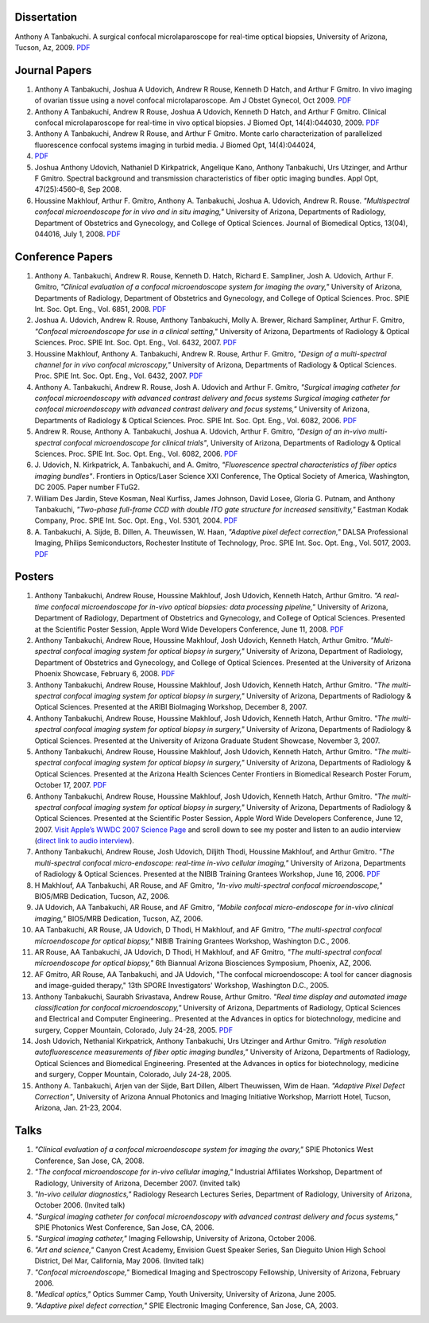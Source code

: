 .. title: Publications
.. slug: publications
.. date: 2016-01-17 08:08:15 UTC-07:00
.. tags: 
.. category: 
.. link: 
.. description: 
.. type: text

Dissertation
============

Anthony A Tanbakuchi. A surgical confocal microlaparoscope for real-time
optical biopsies, University of Arizona, Tucson, Az, 2009.
`PDF </Papers/2009_TanbakuchiDissertation.pdf>`__

Journal Papers
==============

1. Anthony A Tanbakuchi, Joshua A Udovich, Andrew R Rouse, Kenneth D
   Hatch, and Arthur F Gmitro. In vivo imaging of ovarian tissue using a
   novel confocal microlaparoscope. Am J Obstet Gynecol, Oct 2009.
   `PDF </Papers/2010AJOG_Clinical_Tanbakuchi.pdf>`__

2. Anthony A Tanbakuchi, Andrew R Rouse, Joshua A Udovich, Kenneth D
   Hatch, and Arthur F Gmitro. Clinical confocal microlaparoscope for
   real-time in vivo optical biopsies. J Biomed Opt, 14(4):044030, 2009.
   `PDF </Papers/2009_JBO_Clinical_Tanbakuchi.pdf>`__

3. Anthony A Tanbakuchi, Andrew R Rouse, and Arthur F Gmitro. Monte
   carlo characterization of parallelized fluorescence confocal systems
   imaging in turbid media. J Biomed Opt, 14(4):044024,
4. `PDF </Papers/2009_JBO_Monte_Carlo_Tanbakuchi.pdf>`__

5. Joshua Anthony Udovich, Nathaniel D Kirkpatrick, Angelique Kano,
   Anthony Tanbakuchi, Urs Utzinger, and Arthur F Gmitro. Spectral
   background and transmission characteristics of fiber optic imaging
   bundles. Appl Opt, 47(25):4560–8, Sep 2008.

6. Houssine Makhlouf, Arthur F. Gmitro, Anthony A. Tanbakuchi, Joshua A.
   Udovich, Andrew R. Rouse. *"Multispectral confocal microendoscope for
   in vivo and in situ imaging,"* University of Arizona, Departments of
   Radiology, Department of Obstetrics and Gynecology, and College of
   Optical Sciences. Journal of Biomedical Optics, 13(04), 044016, July
   1, 2008.
   `PDF </Papers/2008_JBO044016_MultiSpectral_Houssine.pdf>`__

Conference Papers
=================

1. Anthony A. Tanbakuchi, Andrew R. Rouse, Kenneth D. Hatch, Richard E.
   Sampliner, Josh A. Udovich, Arthur F. Gmitro, *"Clinical evaluation
   of a confocal microendoscope system for imaging the ovary,"*
   University of Arizona, Departments of Radiology, Department of
   Obstetrics and Gynecology, and College of Optical Sciences. Proc.
   SPIE Int. Soc. Opt. Eng., Vol. 6851, 2008.
   `PDF </Papers/2008PhotonicsWestClinicalSystem.pdf>`__

2. Joshua A. Udovich, Andrew R. Rouse, Anthony Tanbakuchi, Molly A.
   Brewer, Richard Sampliner, Arthur F. Gmitro, *"Confocal
   microendoscope for use in a clinical setting,"* University of
   Arizona, Departments of Radiology & Optical Sciences. Proc. SPIE Int.
   Soc. Opt. Eng., Vol. 6432, 2007.
   `PDF </Papers/2007UdovichConfocalClinical.pdf>`__

3. Houssine Makhlouf, Anthony A. Tanbakuchi, Andrew R. Rouse, Arthur F.
   Gmitro, *"Design of a multi-spectral channel for in vivo confocal
   microscopy,"* University of Arizona, Departments of Radiology &
   Optical Sciences. Proc. SPIE Int. Soc. Opt. Eng., Vol. 6432, 2007.
   `PDF </Papers/2007HoussineMultiSpectral.pdf>`__

4. Anthony A. Tanbakuchi, Andrew R. Rouse, Josh A. Udovich and Arthur F.
   Gmitro, *"Surgical imaging catheter for confocal microendoscopy with
   advanced contrast delivery and focus systems Surgical imaging
   catheter for confocal microendoscopy with advanced contrast delivery
   and focus systems,"* University of Arizona, Departments of Radiology
   & Optical Sciences. Proc. SPIE Int. Soc. Opt. Eng., Vol. 6082, 2006.
   `PDF </Papers/2006BIOSPhotonicsWestLaparoscope.pdf>`__

5. Andrew R. Rouse, Anthony A. Tanbakuchi, Joshua A. Udovich, Arthur F.
   Gmitro, *"Design of an in-vivo multi-spectral confocal microendoscope
   for clinical trials"*, University of Arizona, Departments of
   Radiology & Optical Sciences. Proc. SPIE Int. Soc. Opt. Eng., Vol.
   6082, 2006.
   `PDF </Papers/2006RouseBIOSPhotonicsWest.pdf>`__

6. J. Udovich, N. Kirkpatrick, A. Tanbakuchi, and A. Gmitro,
   *"Fluorescence spectral characteristics of fiber optics imaging
   bundles"*. Frontiers in Optics/Laser Science XXI Conference, The
   Optical Society of America, Washington, DC 2005. Paper number FTuG2.

7. William Des Jardin, Steve Kosman, Neal Kurfiss, James Johnson, David
   Losee, Gloria G. Putnam, and Anthony Tanbakuchi, *"Two-phase
   full-frame CCD with double ITO gate structure for increased
   sensitivity,"* Eastman Kodak Company, Proc. SPIE Int. Soc. Opt. Eng.,
   Vol. 5301, 2004.
   `PDF </Papers/2004Two_Phase_CCD_Kodak.pdf>`__

8. A. Tanbakuchi, A. Sijde, B. Dillen, A. Theuwissen, W. Haan,
   *"Adaptive pixel defect correction,"* DALSA Professional Imaging,
   Philips Semiconductors, Rochester Institute of Technology, Proc. SPIE
   Int. Soc. Opt. Eng., Vol. 5017, 2003.
   `PDF </Papers/2003AdaptivePixelDefCorPub.pdf>`__

Posters
=======

1.  Anthony Tanbakuchi, Andrew Rouse, Houssine Makhlouf, Josh Udovich,
    Kenneth Hatch, Arthur Gmitro. *"A real-time confocal microendoscope
    for in-vivo optical biopsies: data processing pipeline,"* University
    of Arizona, Department of Radiology, Department of Obstetrics and
    Gynecology, and College of Optical Sciences. Presented at the
    Scientific Poster Session, Apple Word Wide Developers Conference,
    June 11, 2008.
    `PDF </Papers/2008ClinicalImagingSystem-75dpi.pdf>`__

2.  Anthony Tanbakuchi, Andrew Roue, Houssine Makhlouf, Josh Udovich,
    Kenneth Hatch, Arthur Gmitro. *"Multi-spectral confocal imaging
    system for optical biopsy in surgery,"* University of Arizona,
    Department of Radiology, Department of Obstetrics and Gynecology,
    and College of Optical Sciences. Presented at the University of
    Arizona Phoenix Showcase, February 6, 2008.
    `PDF </Papers/2008OvarianSystemClinicalPoster-600dpi.pdf>`__

3.  Anthony Tanbakuchi, Andrew Rouse, Houssine Makhlouf, Josh Udovich,
    Kenneth Hatch, Arthur Gmitro. *"The multi-spectral confocal imaging
    system for optical biopsy in surgery,"* University of Arizona,
    Departments of Radiology & Optical Sciences. Presented at the ARIBI
    BioImaging Workshop, December 8, 2007.

4.  Anthony Tanbakuchi, Andrew Rouse, Houssine Makhlouf, Josh Udovich,
    Kenneth Hatch, Arthur Gmitro. *"The multi-spectral confocal imaging
    system for optical biopsy in surgery,"* University of Arizona,
    Departments of Radiology & Optical Sciences. Presented at the
    University of Arizona Graduate Student Showcase, November 3, 2007.

5.  Anthony Tanbakuchi, Andrew Rouse, Houssine Makhlouf, Josh Udovich,
    Kenneth Hatch, Arthur Gmitro. *"The multi-spectral confocal imaging
    system for optical biopsy in surgery,"* University of Arizona,
    Departments of Radiology & Optical Sciences. Presented at the
    Arizona Health Sciences Center Frontiers in Biomedical Research
    Poster Forum, October 17, 2007.
    `PDF </Papers/2007WWDC2007MicroEndoscopePoster-600dpi.pdf>`__

6.  Anthony Tanbakuchi, Andrew Rouse, Houssine Makhlouf, Josh Udovich,
    Kenneth Hatch, Arthur Gmitro. *"The multi-spectral confocal imaging
    system for optical biopsy in surgery,"* University of Arizona,
    Departments of Radiology & Optical Sciences. Presented at the
    Scientific Poster Session, Apple Word Wide Developers Conference,
    June 12, 2007. `Visit Apple’s WWDC 2007 Science
    Page <http://images.apple.com/science/poster/>`__ and scroll down to
    see my poster and listen to an audio interview (`direct link to
    audio
    interview </Papers/2007WWDCInterview.mov>`__).

7.  Anthony Tanbakuchi, Andrew Rouse, Josh Udovich, Diljith Thodi,
    Houssine Makhlouf, and Arthur Gmitro. *"The multi-spectral confocal
    micro-endoscope: real-time in-vivo cellular imaging,"* University of
    Arizona, Departments of Radiology & Optical Sciences. Presented at
    the NIBIB Training Grantees Workshop, June 16, 2006.
    `PDF </Papers/2006MICMEOverviewFinalScreen.pdf>`__

8.  H Makhlouf, AA Tanbakuchi, AR Rouse, and AF Gmitro, *"In-vivo
    multi-spectral confocal microendoscope,"* BIO5/MRB Dedication,
    Tucson, AZ, 2006.

9.  JA Udovich, AA Tanbakuchi, AR Rouse, and AF Gmitro, *"Mobile
    confocal micro-endoscope for in-vivo clinical imaging,"* BIO5/MRB
    Dedication, Tucson, AZ, 2006.

10. AA Tanbakuchi, AR Rouse, JA Udovich, D Thodi, H Makhlouf, and AF
    Gmitro, *"The multi-spectral confocal microendoscope for optical
    biopsy,"* NIBIB Training Grantees Workshop, Washington D.C., 2006.

11. AR Rouse, AA Tanbakuchi, JA Udovich, D Thodi, H Makhlouf, and AF
    Gmitro, *"The multi-spectral confocal microendoscope for optical
    biopsy,"* 6th Biannual Arizona Biosciences Symposium, Phoenix, AZ,
    2006.

12. AF Gmitro, AR Rouse, AA Tanbakuchi, and JA Udovich, "The confocal
    microendoscope: A tool for cancer diagnosis and image-guided
    therapy," 13th SPORE Investigators' Workshop, Washington D.C., 2005.

13. Anthony Tanbakuchi, Saurabh Srivastava, Andrew Rouse, Arthur Gmitro.
    *"Real time display and automated image classification for confocal
    microendoscopy,"* University of Arizona, Departments of Radiology,
    Optical Sciences and Electrical and Computer Engineering.. Presented
    at the Advances in optics for biotechnology, medicine and surgery,
    Copper Mountain, Colorado, July 24-28, 2005.
    `PDF </Papers/2005SciCamPosterFinalScreen.pdf>`__

14. Josh Udovich, Nethanial Kirkpatrick, Anthony Tanbakuchi, Urs
    Utzinger and Arthur Gmitro. *"High resolution autofluorescence
    measurements of fiber optic imaging bundles,"* University of
    Arizona, Departments of Radiology, Optical Sciences and Biomedical
    Engineering. Presented at the Advances in optics for biotechnology,
    medicine and surgery, Copper Mountain, Colorado, July 24-28, 2005.

15. Anthony A. Tanbakuchi, Arjen van der Sijde, Bart Dillen, Albert
    Theuwissen, Wim de Haan. *"Adaptive Pixel Defect Correction"*,
    University of Arizona Annual Photonics and Imaging Initiative
    Workshop, Marriott Hotel, Tucson, Arizona, Jan. 21-23, 2004.

Talks
=====

1. *"Clinical evaluation of a confocal microendoscope system for imaging
   the ovary,"* SPIE Photonics West Conference, San Jose, CA, 2008.

2. *"The confocal microendoscope for in-vivo cellular imaging,"*
   Industrial Affiliates Workshop, Department of Radiology, University
   of Arizona, December 2007. (Invited talk)

3. *"In-vivo cellular diagnostics,"* Radiology Research Lectures Series,
   Department of Radiology, University of Arizona, October 2006.
   (Invited talk)

4. *"Surgical imaging catheter for confocal microendoscopy with advanced
   contrast delivery and focus systems,"* SPIE Photonics West
   Conference, San Jose, CA, 2006.

5. *"Surgical imaging catheter,"* Imaging Fellowship, University of
   Arizona, October 2006.

6. *"Art and science,"* Canyon Crest Academy, Envision Guest Speaker
   Series, San Dieguito Union High School District, Del Mar, California,
   May 2006. (Invited talk)

7. *"Confocal microendoscope,"* Biomedical Imaging and Spectroscopy
   Fellowship, University of Arizona, February 2006.

8. *"Medical optics,"* Optics Summer Camp, Youth University, University
   of Arizona, June 2005.

9. *"Adaptive pixel defect correction,"* SPIE Electronic Imaging
   Conference, San Jose, CA, 2003.

